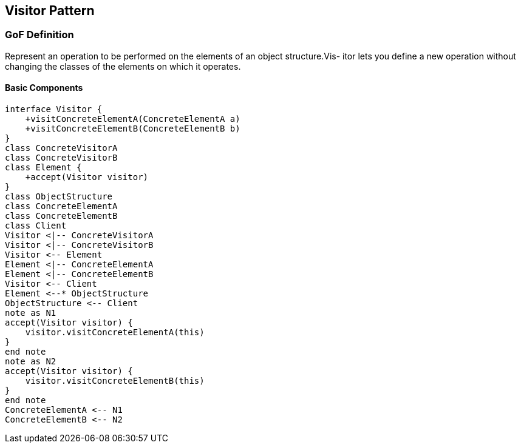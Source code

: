 [[ch24-visitor]]
== Visitor Pattern

=== GoF Definition

Represent an operation to be performed on the elements of an object structure.Vis- itor lets you define a new operation without changing the classes of the elements on which it operates.

==== Basic Components

[plantuml, visitor-components, png]
----
interface Visitor {
    +visitConcreteElementA(ConcreteElementA a)
    +visitConcreteElementB(ConcreteElementB b)
}
class ConcreteVisitorA
class ConcreteVisitorB
class Element {
    +accept(Visitor visitor)
}
class ObjectStructure
class ConcreteElementA
class ConcreteElementB
class Client
Visitor <|-- ConcreteVisitorA
Visitor <|-- ConcreteVisitorB
Visitor <-- Element
Element <|-- ConcreteElementA
Element <|-- ConcreteElementB
Visitor <-- Client
Element <--* ObjectStructure
ObjectStructure <-- Client
note as N1
accept(Visitor visitor) {
    visitor.visitConcreteElementA(this)
}
end note
note as N2
accept(Visitor visitor) {
    visitor.visitConcreteElementB(this)
}
end note
ConcreteElementA <-- N1
ConcreteElementB <-- N2
----
